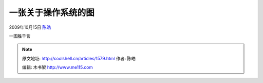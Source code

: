 .. _articles1579:

一张关于操作系统的图
====================

2009年10月15日 `陈皓 <http://coolshell.cn/articles/author/haoel>`__

一图胜千言\ |operating-systems|

.. |operating-systems| image:: /coolshell/static/20140922094635276000.jpg
.. |image7| image:: /coolshell/static/20140922094635326000.jpg

.. note::
    原文地址: http://coolshell.cn/articles/1579.html 
    作者: 陈皓 

    编辑: 木书架 http://www.me115.com